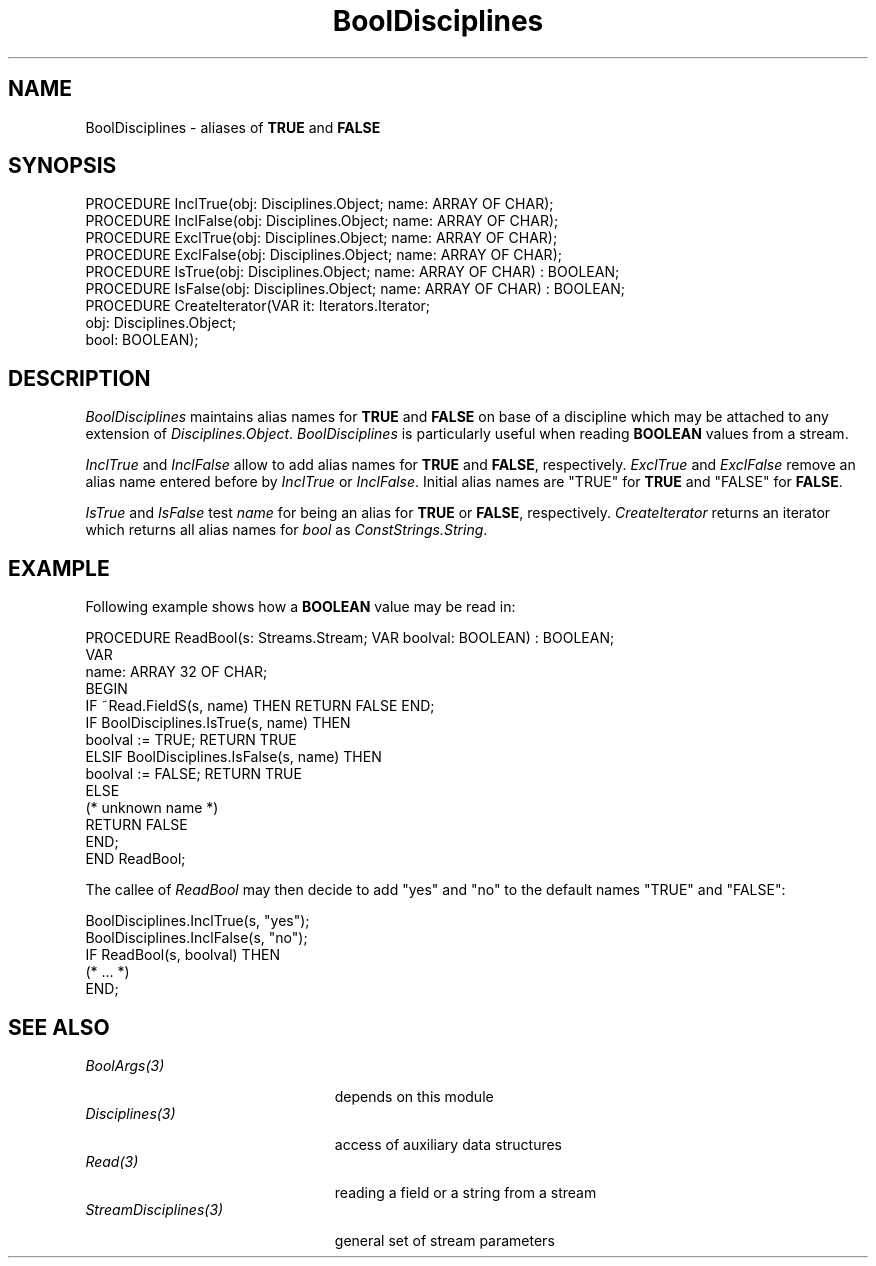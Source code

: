 .\" ---------------------------------------------------------------------------
.\" Ulm's Oberon System Documentation
.\" Copyright (C) 1989-1995 by University of Ulm, SAI, D-89069 Ulm, Germany
.\" ---------------------------------------------------------------------------
.\"    Permission is granted to make and distribute verbatim copies of this
.\" manual provided the copyright notice and this permission notice are
.\" preserved on all copies.
.\" 
.\"    Permission is granted to copy and distribute modified versions of
.\" this manual under the conditions for verbatim copying, provided also
.\" that the sections entitled "GNU General Public License" and "Protect
.\" Your Freedom--Fight `Look And Feel'" are included exactly as in the
.\" original, and provided that the entire resulting derived work is
.\" distributed under the terms of a permission notice identical to this
.\" one.
.\" 
.\"    Permission is granted to copy and distribute translations of this
.\" manual into another language, under the above conditions for modified
.\" versions, except that the sections entitled "GNU General Public
.\" License" and "Protect Your Freedom--Fight `Look And Feel'", and this
.\" permission notice, may be included in translations approved by the Free
.\" Software Foundation instead of in the original English.
.\" ---------------------------------------------------------------------------
.de Pg
.nf
.ie t \{\
.	sp 0.3v
.	ps 9
.	ft CW
.\}
.el .sp 1v
..
.de Pe
.ie t \{\
.	ps
.	ft P
.	sp 0.3v
.\}
.el .sp 1v
.fi
..
'\"----------------------------------------------------------------------------
.de Tb
.br
.nr Tw \w'\\$1MMM'
.in +\\n(Twu
..
.de Te
.in -\\n(Twu
..
.de Tp
.br
.ne 2v
.in -\\n(Twu
\fI\\$1\fP
.br
.in +\\n(Twu
.sp -1
..
'\"----------------------------------------------------------------------------
'\" Is [prefix]
'\" Ic capability
'\" If procname params [rtype]
'\" Ef
'\"----------------------------------------------------------------------------
.de Is
.br
.ie \\n(.$=1 .ds iS \\$1
.el .ds iS "
.nr I1 5
.nr I2 5
.in +\\n(I1
..
.de Ic
.sp .3
.in -\\n(I1
.nr I1 5
.nr I2 2
.in +\\n(I1
.ti -\\n(I1
If
\.I \\$1
\.B IN
\.IR caps :
.br
..
.de If
.ne 3v
.sp 0.3
.ti -\\n(I2
.ie \\n(.$=3 \fI\\$1\fP: \fBPROCEDURE\fP(\\*(iS\\$2) : \\$3;
.el \fI\\$1\fP: \fBPROCEDURE\fP(\\*(iS\\$2);
.br
..
.de Ef
.in -\\n(I1
.sp 0.3
..
'\"----------------------------------------------------------------------------
'\"	Strings - made in Ulm (tm 8/87)
'\"
'\"				troff or new nroff
'ds A \(:A
'ds O \(:O
'ds U \(:U
'ds a \(:a
'ds o \(:o
'ds u \(:u
'ds s \(ss
'\"
'\"     international character support
.ds ' \h'\w'e'u*4/10'\z\(aa\h'-\w'e'u*4/10'
.ds ` \h'\w'e'u*4/10'\z\(ga\h'-\w'e'u*4/10'
.ds : \v'-0.6m'\h'(1u-(\\n(.fu%2u))*0.13m+0.06m'\z.\h'0.2m'\z.\h'-((1u-(\\n(.fu%2u))*0.13m+0.26m)'\v'0.6m'
.ds ^ \\k:\h'-\\n(.fu+1u/2u*2u+\\n(.fu-1u*0.13m+0.06m'\z^\h'|\\n:u'
.ds ~ \\k:\h'-\\n(.fu+1u/2u*2u+\\n(.fu-1u*0.13m+0.06m'\z~\h'|\\n:u'
.ds C \\k:\\h'+\\w'e'u/4u'\\v'-0.6m'\\s6v\\s0\\v'0.6m'\\h'|\\n:u'
.ds v \\k:\(ah\\h'|\\n:u'
.ds , \\k:\\h'\\w'c'u*0.4u'\\z,\\h'|\\n:u'
'\"----------------------------------------------------------------------------
.ie t .ds St "\v'.3m'\s+2*\s-2\v'-.3m'
.el .ds St *
.de cC
.IP "\fB\\$1\fP"
..
'\"----------------------------------------------------------------------------
.de Op
.TP
.SM
.ie \\n(.$=2 .BI (+|\-)\\$1 " \\$2"
.el .B (+|\-)\\$1
..
.de Mo
.TP
.SM
.BI \\$1 " \\$2"
..
'\"----------------------------------------------------------------------------
.TH BoolDisciplines 3 "Last change: 13 April 1995" "Release 0.5" "Ulm's Oberon System"
.SH NAME
BoolDisciplines \- aliases of \fBTRUE\fP and \fBFALSE\fP
.SH SYNOPSIS
.Pg
PROCEDURE InclTrue(obj: Disciplines.Object; name: ARRAY OF CHAR);
PROCEDURE InclFalse(obj: Disciplines.Object; name: ARRAY OF CHAR);
.sp 0.3
PROCEDURE ExclTrue(obj: Disciplines.Object; name: ARRAY OF CHAR);
PROCEDURE ExclFalse(obj: Disciplines.Object; name: ARRAY OF CHAR);
.sp 0.3
PROCEDURE IsTrue(obj: Disciplines.Object; name: ARRAY OF CHAR) : BOOLEAN;
PROCEDURE IsFalse(obj: Disciplines.Object; name: ARRAY OF CHAR) : BOOLEAN;
.sp 0.3
PROCEDURE CreateIterator(VAR it: Iterators.Iterator;
                         obj: Disciplines.Object;
                         bool: BOOLEAN);
.Pe
.SH DESCRIPTION
.I BoolDisciplines
maintains alias names for \fBTRUE\fP and \fBFALSE\fP
on base of a discipline which may be attached to any extension
of \fIDisciplines.Object\fP.
.I BoolDisciplines
is particularly useful when reading \fBBOOLEAN\fP values
from a stream.
.PP
.I InclTrue
and
.I InclFalse
allow to add alias names for \fBTRUE\fP and \fBFALSE\fP, respectively.
.I ExclTrue
and
.I ExclFalse
remove an alias name entered before by \fIInclTrue\fP or \fIInclFalse\fP.
Initial alias names are "TRUE" for \fBTRUE\fP and "FALSE" for \fBFALSE\fP.
.PP
.I IsTrue
and
.I IsFalse
test \fIname\fP for being an alias for \fBTRUE\fP or \fBFALSE\fP,
respectively.
.I CreateIterator
returns an iterator which returns all alias names for \fIbool\fP
as \fIConstStrings.String\fP.
.SH EXAMPLE
Following example shows how a \fBBOOLEAN\fP value may be read in:
.Pg
PROCEDURE ReadBool(s: Streams.Stream; VAR boolval: BOOLEAN) : BOOLEAN;
   VAR
      name: ARRAY 32 OF CHAR;
BEGIN
   IF ~Read.FieldS(s, name) THEN RETURN FALSE END;
   IF BoolDisciplines.IsTrue(s, name) THEN
      boolval := TRUE; RETURN TRUE
   ELSIF BoolDisciplines.IsFalse(s, name) THEN
      boolval := FALSE; RETURN TRUE
   ELSE
      (* unknown name *)
      RETURN FALSE
   END;
END ReadBool;
.Pe
The callee of \fIReadBool\fP may then decide to add "yes" and "no"
to the default names "TRUE" and "FALSE":
.Pg
BoolDisciplines.InclTrue(s, "yes");
BoolDisciplines.InclFalse(s, "no");
IF ReadBool(s, boolval) THEN
   (* ... *)
END;
.Pe
.SH "SEE ALSO"
.Tb StreamDisciplines(3)
.Tp BoolArgs(3)
depends on this module
.Tp Disciplines(3)
access of auxiliary data structures
.Tp Read(3)
reading a field or a string from a stream
.Tp StreamDisciplines(3)
general set of stream parameters
.Te
.\" ---------------------------------------------------------------------------
.\" $Id: BoolDisciplines.3,v 1.1 1995/04/13 08:40:11 borchert Exp $
.\" ---------------------------------------------------------------------------
.\" $Log: BoolDisciplines.3,v $
.\" Revision 1.1  1995/04/13  08:40:11  borchert
.\" Initial revision
.\"
.\" ---------------------------------------------------------------------------
